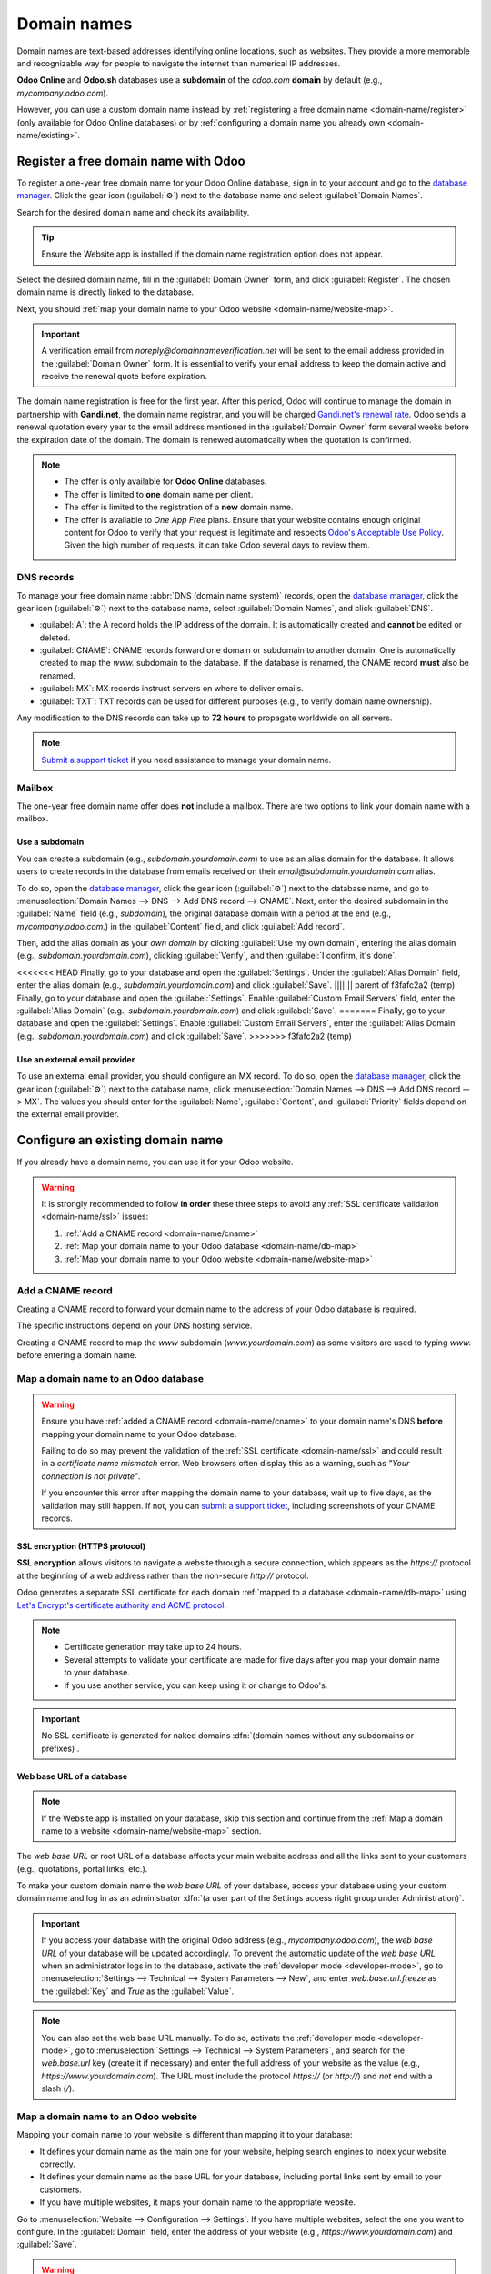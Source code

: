 ============
Domain names
============

Domain names are text-based addresses identifying online locations, such as websites. They provide a
more memorable and recognizable way for people to navigate the internet than numerical IP addresses.

**Odoo Online** and **Odoo.sh** databases use a **subdomain** of the `odoo.com` **domain** by
default (e.g., `mycompany.odoo.com`).

However, you can use a custom domain name instead by :ref:`registering a free domain name
<domain-name/register>` (only available for Odoo Online databases) or by :ref:`configuring a
domain name you already own <domain-name/existing>`.

.. seealso::
   `Odoo Tutorials: Register a free domain name [video]
   <https://www.odoo.com/slides/slide/register-a-free-domain-name-1663>`_

.. _domain-name/register:

Register a free domain name with Odoo
=====================================

To register a one-year free domain name for your Odoo Online database, sign in to your account and
go to the `database manager <https://www.odoo.com/my/databases>`_. Click the gear icon
(:guilabel:`⚙️`) next to the database name and select :guilabel:`Domain Names`.

.. image:: domain_names/domain-names.png
   :alt: Accessing a database's domain names configuration

Search for the desired domain name and check its availability.

.. image:: domain_names/domain-search.png
   :alt: Searching for an available domain name

.. tip::
   Ensure the Website app is installed if the domain name registration option does not appear.

Select the desired domain name, fill in the :guilabel:`Domain Owner` form, and click
:guilabel:`Register`. The chosen domain name is directly linked to the database.

.. image:: domain_names/domain-owner.png
   :alt: Filling in the domain owner information

Next, you should :ref:`map your domain name to your Odoo website <domain-name/website-map>`.

.. important::
   A verification email from `noreply@domainnameverification.net` will be sent to the email address
   provided in the :guilabel:`Domain Owner` form. It is essential to verify your email address to
   keep the domain active and receive the renewal quote before expiration.

The domain name registration is free for the first year. After this period, Odoo will continue to
manage the domain in partnership with **Gandi.net**, the domain name registrar, and you will be
charged `Gandi.net's renewal rate <https://www.gandi.net/en/domain>`_. Odoo sends a renewal
quotation every year to the email address mentioned in the :guilabel:`Domain Owner` form several
weeks before the expiration date of the domain. The domain is renewed automatically when the
quotation is confirmed.

.. note::
   - The offer is only available for **Odoo Online** databases.
   - The offer is limited to **one** domain name per client.
   - The offer is limited to the registration of a **new** domain name.
   - The offer is available to *One App Free* plans. Ensure that your website contains enough
     original content for Odoo to verify that your request is legitimate and respects `Odoo's
     Acceptable Use Policy <https://www.odoo.com/acceptable-use>`_. Given the high number of
     requests, it can take Odoo several days to review them.

.. _domain-name/register-dns:

DNS records
-----------

To manage your free domain name :abbr:`DNS (domain name system)` records, open the `database manager
<https://www.odoo.com/my/databases>`_, click the gear icon (:guilabel:`⚙️`) next to the database
name, select :guilabel:`Domain Names`, and click :guilabel:`DNS`.

- :guilabel:`A`: the A record holds the IP address of the domain. It is automatically created and
  **cannot** be edited or deleted.
- :guilabel:`CNAME`: CNAME records forward one domain or subdomain to another domain. One is
  automatically created to map the `www.` subdomain to the database. If the database is renamed, the
  CNAME record **must** also be renamed.
- :guilabel:`MX`: MX records instruct servers on where to deliver emails.
- :guilabel:`TXT`: TXT records can be used for different purposes (e.g., to verify domain name
  ownership).

Any modification to the DNS records can take up to **72 hours** to propagate worldwide on all
servers.

.. note::
   `Submit a support ticket <https://www.odoo.com/help>`_ if you need assistance to manage your
   domain name.

Mailbox
-------

The one-year free domain name offer does **not** include a mailbox. There are two options to link
your domain name with a mailbox.

Use a subdomain
~~~~~~~~~~~~~~~

You can create a subdomain (e.g., `subdomain.yourdomain.com`) to use as an alias domain for the
database. It allows users to create records in the database from emails received on their
`email@subdomain.yourdomain.com` alias.

To do so, open the `database manager <https://www.odoo.com/my/databases>`_, click the gear icon
(:guilabel:`⚙️`) next to the database name, and go to :menuselection:`Domain Names --> DNS --> Add
DNS record --> CNAME`. Next, enter the desired subdomain in the :guilabel:`Name` field (e.g.,
`subdomain`), the original database domain with a period at the end (e.g., `mycompany.odoo.com.`) in
the :guilabel:`Content` field, and click :guilabel:`Add record`.

Then, add the alias domain as your *own domain* by clicking :guilabel:`Use my own domain`, entering
the alias domain (e.g., `subdomain.yourdomain.com`), clicking :guilabel:`Verify`, and then
:guilabel:`I confirm, it's done`.

<<<<<<< HEAD
Finally, go to your database and open the :guilabel:`Settings`. Under the :guilabel:`Alias Domain`
field, enter the alias domain (e.g., `subdomain.yourdomain.com`) and click :guilabel:`Save`.
||||||| parent of f3fafc2a2 (temp)
Finally, go to your database and open the :guilabel:`Settings`. Enable :guilabel:`Custom Email
Servers` field, enter the :guilabel:`Alias Domain` (e.g., `subdomain.yourdomain.com`) and click
:guilabel:`Save`.
=======
Finally, go to your database and open the :guilabel:`Settings`. Enable :guilabel:`Custom Email
Servers`, enter the :guilabel:`Alias Domain` (e.g., `subdomain.yourdomain.com`) and click
:guilabel:`Save`.
>>>>>>> f3fafc2a2 (temp)

Use an external email provider
~~~~~~~~~~~~~~~~~~~~~~~~~~~~~~

To use an external email provider, you should configure an MX record. To do so, open the `database
manager <https://www.odoo.com/my/databases>`_, click the gear icon (:guilabel:`⚙️`) next to the
database name, click :menuselection:`Domain Names --> DNS --> Add DNS record --> MX`. The values you
should enter for the :guilabel:`Name`, :guilabel:`Content`, and :guilabel:`Priority` fields depend
on the external email provider.

.. seealso::
   - `Google Workspace: MX record values <https://support.google.com/a/answer/174125?hl=en>`_
   - `Outlook and Exchange Online: Add an MX record for email <https://learn.microsoft.com/en-us/microsoft-365/admin/get-help-with-domains/create-dns-records-at-any-dns-hosting-provider?view=o365-worldwide#add-an-mx-record-for-email-outlook-exchange-online>`_

.. _domain-name/existing:

Configure an existing domain name
=================================

If you already have a domain name, you can use it for your Odoo website.

.. warning::
   It is strongly recommended to follow **in order** these three steps to avoid any :ref:`SSL
   certificate validation <domain-name/ssl>` issues:

   #. :ref:`Add a CNAME record <domain-name/cname>`
   #. :ref:`Map your domain name to your Odoo database <domain-name/db-map>`
   #. :ref:`Map your domain name to your Odoo website <domain-name/website-map>`

.. _domain-name/cname:

Add a CNAME record
------------------

Creating a CNAME record to forward your domain name to the address of your Odoo database is
required.

.. tabs::

   .. group-tab:: Odoo Online

      The CNAME record's target address should be your database's address as defined at its creation
      (e.g., `mycompany.odoo.com`).

   .. group-tab:: Odoo.sh

      The CNAME record's target address can be the project's main address, which can be found on
      Odoo.sh by going to :menuselection:`Settings --> Project Name`, or a specific branch
      (production, staging or development) by going to :menuselection:`Branches --> select the
      branch --> Settings --> Custom domains`, and clicking :guilabel:`How to set up my domain?`. A
      message indicates which address your CNAME record should target.

The specific instructions depend on your DNS hosting service.

.. seealso::
   - `GoDaddy: Add a CNAME record <https://www.godaddy.com/help/add-a-cname-record-19236>`_
   - `Namecheap: How to create a CNAME record for your domain <https://www.namecheap.com/support/knowledgebase/article.aspx/9646/2237/how-to-create-a-cname-record-for-your-domain>`_
   - `OVHcloud: Add a new DNS record <https://docs.ovh.com/us/en/domains/web_hosting_how_to_edit_my_dns_zone/#add-a-new-dns-record>`_
   - `Cloudflare: Manage DNS records
     <https://support.cloudflare.com/hc/en-us/articles/360019093151>`_

Creating a CNAME record to map the `www` subdomain (`www.yourdomain.com`) as some visitors are used
to typing `www.` before entering a domain name.

.. example::
   You own the domain name `yourdomain.com`, and your Odoo Online database's address is
   `mycompany.odoo.com`. You want to access your Odoo database primarily with the domain
   `www.yourdomain.com` but also with the naked domain :dfn:`(a domain name without any subdomains
   or prefixes)` `yourdomain.com`.

   To do so, create a CNAME record for the `www` subdomain, with `mycompany.odoo.com` as the
   target. Next, create a redirect (301 permanent or visible redirect) to redirect visitors from
   `yourdomain.com` to `wwww.yourdomain.com`.

.. _domain-name/db-map:

Map a domain name to an Odoo database
-------------------------------------

.. warning::
   Ensure you have :ref:`added a CNAME record <domain-name/cname>` to your domain name's DNS
   **before** mapping your domain name to your Odoo database.

   Failing to do so may prevent the validation of the :ref:`SSL certificate <domain-name/ssl>` and
   could result in a *certificate name mismatch* error. Web browsers often display this as a
   warning, such as *"Your connection is not private"*.

   If you encounter this error after mapping the domain name to your database, wait up to five
   days, as the validation may still happen. If not, you can `submit a support ticket
   <https://www.odoo.com/help>`_, including screenshots of your CNAME records.

.. tabs::

   .. group-tab:: Odoo Online

      Open the `database manager <https://www.odoo.com/my/databases>`_, click the gear icon
      (:guilabel:`⚙️`) next to the database name, and go to :menuselection:`Domain Names --> Use my
      own domain`. Then, enter the domain name (e.g., `yourdomain.com`), click :guilabel:`Verify`
      and :guilabel:`I confirm, it's done`.

      .. image:: domain_names/map-database-online.png
         :alt: Mapping a domain name to an Odoo Online database

   .. group-tab:: Odoo.sh

      On Odoo.sh, go to :menuselection:`Branches --> select your branch --> Settings --> Custom
      domains`, type the domain name to add, then click :guilabel:`Add domain`.

      .. image:: domain_names/map-database-sh.png
         :alt: Mapping a domain name to an Odoo.sh branch

      .. seealso::
         :ref:`Odoo.sh branches: settings tab <odoosh-gettingstarted-branches-tabs-settings>`

.. _domain-name/ssl:

SSL encryption (HTTPS protocol)
~~~~~~~~~~~~~~~~~~~~~~~~~~~~~~~

**SSL encryption** allows visitors to navigate a website through a secure connection, which appears
as the *https://* protocol at the beginning of a web address rather than the non-secure *http://*
protocol.

Odoo generates a separate SSL certificate for each domain :ref:`mapped to a database
<domain-name/db-map>` using `Let's Encrypt's certificate authority and ACME protocol
<https://letsencrypt.org/how-it-works/>`_.

.. note::
   - Certificate generation may take up to 24 hours.
   - Several attempts to validate your certificate are made for five days after you map your domain
     name to your database.
   - If you use another service, you can keep using it or change to Odoo's.

.. important::
   No SSL certificate is generated for naked domains :dfn:`(domain names without any subdomains
   or prefixes)`.

.. _domain-name/web-base-url:

Web base URL of a database
~~~~~~~~~~~~~~~~~~~~~~~~~~

.. note::
   If the Website app is installed on your database, skip this section and continue from the
   :ref:`Map a domain name to a website <domain-name/website-map>` section.

The *web base URL* or root URL of a database affects your main website address and all the
links sent to your customers (e.g., quotations, portal links, etc.).

To make your custom domain name the *web base URL* of your database, access your database using your
custom domain name and log in as an administrator :dfn:`(a user part of the Settings access right
group under Administration)`.

.. important::
   If you access your database with the original Odoo address (e.g., `mycompany.odoo.com`), the *web
   base URL* of your database will be updated accordingly. To prevent the automatic update of the
   *web base URL* when an administrator logs in to the database, activate the :ref:`developer mode
   <developer-mode>`, go to :menuselection:`Settings --> Technical --> System Parameters --> New`,
   and enter `web.base.url.freeze` as the :guilabel:`Key` and `True` as the :guilabel:`Value`.

.. note::
   You can also set the web base URL manually. To do so, activate the :ref:`developer mode
   <developer-mode>`, go to :menuselection:`Settings --> Technical --> System Parameters`, and
   search for the `web.base.url` key (create it if necessary) and enter the full address of your
   website as the value (e.g., `https://www.yourdomain.com`). The URL must include the protocol
   `https://` (or `http://`) and *not* end with a slash (`/`).

.. _domain-name/website-map:

Map a domain name to an Odoo website
------------------------------------

Mapping your domain name to your website is different than mapping it to your database:

- It defines your domain name as the main one for your website, helping search engines to index your
  website correctly.
- It defines your domain name as the base URL for your database, including portal links sent by
  email to your customers.
- If you have multiple websites, it maps your domain name to the appropriate website.

Go to :menuselection:`Website --> Configuration --> Settings`. If you have multiple websites, select
the one you want to configure. In the :guilabel:`Domain` field, enter the address of your website
(e.g., `https://www.yourdomain.com`) and :guilabel:`Save`.

.. warning::
   Mapping your domain name to your Odoo website prevents Google Search from indexing your original
   database address (e.g., `mycompany.odoo.com`).

   If both addresses are already indexed, it may take some time before the indexation of the second
   address is removed from Google Search. You can use the `Google Search Console
   <https://search.google.com/search-console/welcome>`_ to fix the issue.

.. note::
   If you have multiple websites and companies on your database, make sure to select the right
   :guilabel:`Company` under :menuselection:`Website --> Configuration --> Settings`. Doing so
   indicates Odoo which URL to use as the :ref:`base URL <domain-name/web-base-url>` according to
   the company in use.
